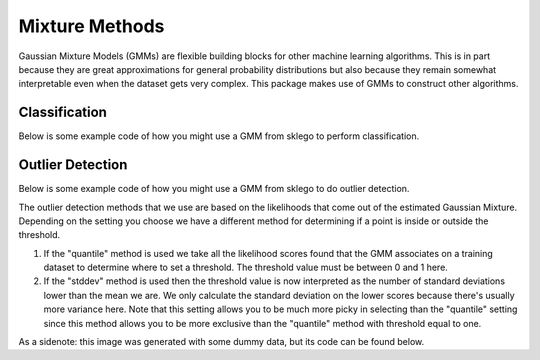 Mixture Methods
===============

Gaussian Mixture Models (GMMs) are flexible building blocks for other
machine learning algorithms. This is in part because they are
great approximations for general probability distributions but
also because they remain somewhat interpretable even when the
dataset gets very complex. This package makes use of GMMs to construct
other algorithms.

Classification
--------------

Below is some example code of how you might use a GMM
from sklego to perform classification.

.. testcode:: python

    import numpy as np
    import matplotlib.pylab as plt

    from sklearn.datasets import make_moons
    from sklearn.preprocessing import StandardScaler

    from sklego.mixture import GMMClassifier

    n = 1000
    X, y = make_moons(n)
    X = X + np.random.normal(n, 0.12, (n, 2))
    X = StandardScaler().fit_transform(X)
    U = np.random.uniform(-2, 2, (10000, 2))

    mod = GMMClassifier(n_components=4).fit(X, y)

    plt.figure(figsize=(14, 3))
    plt.subplot(121)
    plt.scatter(X[:, 0], X[:, 1], c=mod.predict(X), s=8)
    plt.title("classes of points");

    plt.subplot(122)
    plt.scatter(U[:, 0], U[:, 1], c=mod.predict_proba(U)[:, 1], s=8)
    plt.title("classifier boundary");


.. image:: _static/outlier-clf.png

Outlier Detection
-----------------

Below is some example code of how you might use a GMM
from sklego to do outlier detection.

.. testcode:: python

    import numpy as np
    import matplotlib.pylab as plt

    from sklearn.datasets import make_moons
    from sklearn.preprocessing import StandardScaler

    from sklego.mixture import GMMOutlierDetector

    n = 1000
    X = make_moons(n)[0] + np.random.normal(n, 0.12, (n, 2))
    X = StandardScaler().fit_transform(X)
    U = np.random.uniform(-2, 2, (10000, 2))

    mod = GMMOutlierDetector(n_components=16, threshold=0.95).fit(X)

    plt.figure(figsize=(14, 3))
    plt.subplot(121)
    plt.scatter(X[:, 0], X[:, 1], c=mod.score_samples(X), s=8)
    plt.title("likelihood of points given mixture of 16 gaussians");

    plt.subplot(122)
    plt.scatter(U[:, 0], U[:, 1], c=mod.predict(U), s=8)
    plt.title("outlier selection")

.. image:: _static/outlier-mixture.png

The outlier detection methods that we use are based on the likelihoods
that come out of the estimated Gaussian Mixture. Depending on the setting
you choose we have a different method for determining if a point is inside
or outside the threshold.

1. If the "quantile" method is used we take all the likelihood scores
   found that the GMM associates on a training dataset to determine where
   to set a threshold. The threshold value must be between 0 and 1 here.
2. If the "stddev" method is used then the threshold value is now interpreted
   as the number of standard deviations lower than the mean we are. We only
   calculate the standard deviation on the lower scores because there's usually
   more variance here. Note that this setting allows you to be much more picky
   in selecting than the "quantile" setting since this method allows you to be
   more exclusive than the "quantile" method with threshold equal to one.

.. image:: _static/outlier-mixture-threshold.png

As a sidenote: this image was generated with some dummy data, but its code can be found below.

.. testcode:: python

    import numpy as np
    import matplotlib.pylab as plt
    from scipy.stats import gaussian_kde

    score_samples = np.random.beta(220, 10, 3000)
    density = gaussian_kde(score_samples)
    likelihood_range = np.linspace(0.80, 1.0, 10000)

    index_max_y = np.argmax(density(likelihood_range))
    mean_likelihood = likelihood_range[index_max_y]
    new_likelihoods = score_samples[score_samples < mean_likelihood]
    new_likelihoods_std = np.sqrt(np.sum((new_likelihoods - mean_likelihood) ** 2)/(len(new_likelihoods) - 1))

    plt.figure(figsize=(14, 3))
    plt.subplot(121)
    plt.plot(likelihood_range, density(likelihood_range), 'k')
    xs = np.linspace(0.8, 1.0, 2000)
    plt.fill_between(xs, density(xs), alpha=0.8)
    plt.title("log-lik values from with GMM, quantile is based on blue part");

    plt.subplot(122)
    plt.plot(likelihood_range, density(likelihood_range), 'k')
    plt.plot([mean_likelihood, mean_likelihood], [0, density(mean_likelihood)], 'k--')
    xs = np.linspace(0.8, mean_likelihood, 2000)
    plt.fill_between(xs, density(xs), alpha=0.8)
    plt.title("log-lik values from with GMM, stddev is based on blue part");